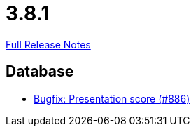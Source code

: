 // SPDX-FileCopyrightText: 2023 Artemis Changelog Contributors
//
// SPDX-License-Identifier: CC-BY-SA-4.0

= 3.8.1

link:https://github.com/ls1intum/Artemis/releases/tag/3.8.1[Full Release Notes]

== Database

* link:https://www.github.com/ls1intum/Artemis/commit/fbfc710240e0deb4aa265431f53e07093ea372b9[Bugfix: Presentation score (#886)]


